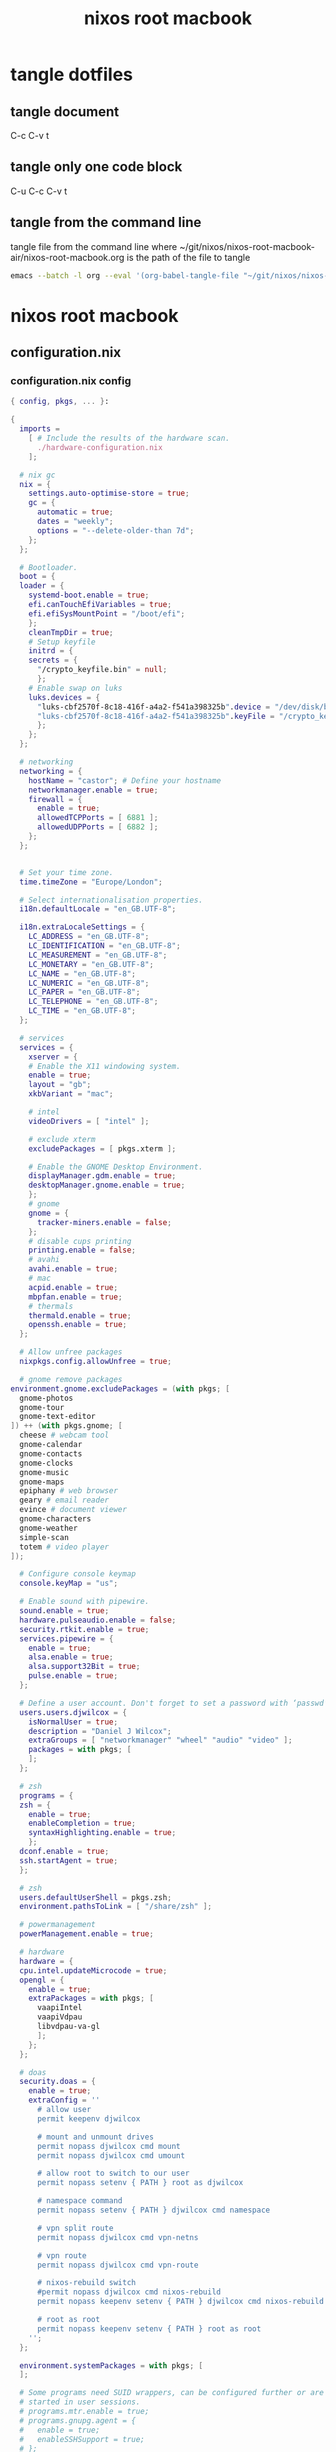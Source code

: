 #+TITLE: nixos root macbook
#+STARTUP: content
#+STARTUP: overview hideblocks
#+OPTIONS: num:nil author:nil
#+PROPERTY: header-args :mkdirp yes
* tangle dotfiles
** tangle document

C-c C-v t

** tangle only one code block

C-u C-c C-v t

** tangle from the command line

tangle file from the command line
where ~/git/nixos/nixos-root-macbook-air/nixos-root-macbook.org is the path of the file to tangle

#+begin_src sh
emacs --batch -l org --eval '(org-babel-tangle-file "~/git/nixos/nixos-root-macbook-air/nixos-root-macbook.org")'
#+end_src

* nixos root macbook
** configuration.nix
*** configuration.nix config

#+NAME: configuration.nix
#+BEGIN_SRC nix
{ config, pkgs, ... }:

{
  imports =
    [ # Include the results of the hardware scan.
      ./hardware-configuration.nix
    ];

  # nix gc
  nix = {
    settings.auto-optimise-store = true;
    gc = {
      automatic = true;
      dates = "weekly";
      options = "--delete-older-than 7d";
    };
  };

  # Bootloader.
  boot = {
  loader = {
    systemd-boot.enable = true;
    efi.canTouchEfiVariables = true;
    efi.efiSysMountPoint = "/boot/efi";
    };
    cleanTmpDir = true;
    # Setup keyfile
    initrd = {
    secrets = {
      "/crypto_keyfile.bin" = null;
      };
    # Enable swap on luks
    luks.devices = {
      "luks-cbf2570f-8c18-416f-a4a2-f541a398325b".device = "/dev/disk/by-uuid/cbf2570f-8c18-416f-a4a2-f541a398325b";
      "luks-cbf2570f-8c18-416f-a4a2-f541a398325b".keyFile = "/crypto_keyfile.bin";
      };
    };
  };

  # networking
  networking = {
    hostName = "castor"; # Define your hostname
    networkmanager.enable = true;
    firewall = {
      enable = true;
      allowedTCPPorts = [ 6881 ];
      allowedUDPPorts = [ 6882 ];
    };
  };


  # Set your time zone.
  time.timeZone = "Europe/London";

  # Select internationalisation properties.
  i18n.defaultLocale = "en_GB.UTF-8";

  i18n.extraLocaleSettings = {
    LC_ADDRESS = "en_GB.UTF-8";
    LC_IDENTIFICATION = "en_GB.UTF-8";
    LC_MEASUREMENT = "en_GB.UTF-8";
    LC_MONETARY = "en_GB.UTF-8";
    LC_NAME = "en_GB.UTF-8";
    LC_NUMERIC = "en_GB.UTF-8";
    LC_PAPER = "en_GB.UTF-8";
    LC_TELEPHONE = "en_GB.UTF-8";
    LC_TIME = "en_GB.UTF-8";
  };

  # services
  services = {
    xserver = {
    # Enable the X11 windowing system.
    enable = true;
    layout = "gb";
    xkbVariant = "mac";

    # intel
    videoDrivers = [ "intel" ];

    # exclude xterm
    excludePackages = [ pkgs.xterm ];

    # Enable the GNOME Desktop Environment.
    displayManager.gdm.enable = true;
    desktopManager.gnome.enable = true;
    };
    # gnome
    gnome = {
      tracker-miners.enable = false;
    };
    # disable cups printing
    printing.enable = false;
    # avahi
    avahi.enable = true;
    # mac
    acpid.enable = true;
    mbpfan.enable = true;
    # thermals
    thermald.enable = true;
    openssh.enable = true;
  };

  # Allow unfree packages
  nixpkgs.config.allowUnfree = true;

  # gnome remove packages
environment.gnome.excludePackages = (with pkgs; [
  gnome-photos
  gnome-tour
  gnome-text-editor
]) ++ (with pkgs.gnome; [
  cheese # webcam tool
  gnome-calendar
  gnome-contacts
  gnome-clocks
  gnome-music
  gnome-maps
  epiphany # web browser
  geary # email reader
  evince # document viewer
  gnome-characters
  gnome-weather
  simple-scan
  totem # video player
]);

  # Configure console keymap
  console.keyMap = "us";

  # Enable sound with pipewire.
  sound.enable = true;
  hardware.pulseaudio.enable = false;
  security.rtkit.enable = true;
  services.pipewire = {
    enable = true;
    alsa.enable = true;
    alsa.support32Bit = true;
    pulse.enable = true;
  };

  # Define a user account. Don't forget to set a password with ‘passwd’.
  users.users.djwilcox = {
    isNormalUser = true;
    description = "Daniel J Wilcox";
    extraGroups = [ "networkmanager" "wheel" "audio" "video" ];
    packages = with pkgs; [
    ];
  };

  # zsh
  programs = {
  zsh = {
    enable = true;
    enableCompletion = true;
    syntaxHighlighting.enable = true;
    };  
  dconf.enable = true;
  ssh.startAgent = true;
  };

  # zsh
  users.defaultUserShell = pkgs.zsh;
  environment.pathsToLink = [ "/share/zsh" ];

  # powermanagement
  powerManagement.enable = true;

  # hardware
  hardware = {
  cpu.intel.updateMicrocode = true;
  opengl = {
    enable = true;
    extraPackages = with pkgs; [
      vaapiIntel
      vaapiVdpau
      libvdpau-va-gl
      ];
    };
  };

  # doas
  security.doas = {
    enable = true;
    extraConfig = ''
      # allow user
      permit keepenv djwilcox
      
      # mount and unmount drives 
      permit nopass djwilcox cmd mount 
      permit nopass djwilcox cmd umount 
      
      # allow root to switch to our user
      permit nopass setenv { PATH } root as djwilcox
      
      # namespace command
      permit nopass setenv { PATH } djwilcox cmd namespace
      
      # vpn split route
      permit nopass djwilcox cmd vpn-netns
      
      # vpn route
      permit nopass djwilcox cmd vpn-route

      # nixos-rebuild switch
      #permit nopass djwilcox cmd nixos-rebuild
      permit nopass keepenv setenv { PATH } djwilcox cmd nixos-rebuild
      
      # root as root
      permit nopass keepenv setenv { PATH } root as root
    '';
  };
  
  environment.systemPackages = with pkgs; [
  ];

  # Some programs need SUID wrappers, can be configured further or are
  # started in user sessions.
  # programs.mtr.enable = true;
  # programs.gnupg.agent = {
  #   enable = true;
  #   enableSSHSupport = true;
  # };

  # This value determines the NixOS release from which the default
  # settings for stateful data, like file locations and database versions
  # on your system were taken. It‘s perfectly fine and recommended to leave
  # this value at the release version of the first install of this system.
  # Before changing this value read the documentation for this option
  # (e.g. man configuration.nix or on https://nixos.org/nixos/options.html).
  system.stateVersion = "22.11"; # Did you read the comment?
}
#+END_SRC

*** configuration.nix tangle
:PROPERTIES:
:ORDERED:  t
:END:

+ root dir

#+NAME: configuration.nix-root-dir
#+BEGIN_SRC nix :noweb yes :tangle "/sudo::/etc/nixos/configuration.nix"
<<configuration.nix>>
#+END_SRC
  
+ current dir

#+NAME: configuration.nix-current-dir
#+BEGIN_SRC nix :noweb yes :tangle "etc/nixos/configuration.nix"
<<configuration.nix>>
<<doas>>
#+END_SRC

** hardware-configuration.nix
*** hardware-configuration.nix config

#+NAME: hardware-configuration.nix
#+BEGIN_SRC nix
# Do not modify this file!  It was generated by ‘nixos-generate-config’
# and may be overwritten by future invocations.  Please make changes
# to /etc/nixos/configuration.nix instead.
{ config, lib, pkgs, modulesPath, ... }:

{
  imports =
    [ (modulesPath + "/installer/scan/not-detected.nix")
    ];

  boot.initrd.availableKernelModules = [ "uhci_hcd" "ehci_pci" "ahci" "usbhid" "usb_storage" "sd_mod" ];
  boot.initrd.kernelModules = [ ];
  boot.kernelModules = [ "kvm-intel" "wl" ];
  boot.extraModulePackages = [ config.boot.kernelPackages.broadcom_sta ];

  fileSystems."/" =
    { device = "/dev/disk/by-label/root";
      fsType = "ext4";
    };

  boot.initrd.luks.devices."luks-7513e208-4a74-4497-be60-33ac70699437".device = "/dev/disk/by-uuid/7513e208-4a74-4497-be60-33ac70699437";

  fileSystems."/boot/efi" =
    { device = "/dev/disk/by-label/EFI";
      fsType = "vfat";
    };

  swapDevices =
    [ { device = "/dev/disk/by-label/swap"; }
    ];

  # Enables DHCP on each ethernet and wireless interface. In case of scripted networking
  # (the default) this is the recommended approach. When using systemd-networkd it's
  # still possible to use this option, but it's recommended to use it in conjunction
  # with explicit per-interface declarations with `networking.interfaces.<interface>.useDHCP`.
  networking.useDHCP = lib.mkDefault true;
  # networking.interfaces.ens9.useDHCP = lib.mkDefault true;
  # networking.interfaces.wlp2s0b1.useDHCP = lib.mkDefault true;

  nixpkgs.hostPlatform = lib.mkDefault "x86_64-linux";
  hardware.cpu.intel.updateMicrocode = lib.mkDefault config.hardware.enableRedistributableFirmware;
}
#+END_SRC

*** hardware-configuration.nix tangle
:PROPERTIES:
:ORDERED:  t
:END:

+ root dir

#+NAME: hardware-configuration.nix-root-dir
#+BEGIN_SRC nix :noweb yes :tangle "/sudo::/etc/nixos/hardware-configuration.nix"
<<hardware-configuration.nix>>
#+END_SRC
  
+ current dir

#+NAME: hardware-configuration.nix-current-dir
#+BEGIN_SRC nix :noweb yes :tangle "etc/nixos/hardware-configuration.nix"
<<hardware-configuration.nix>>
#+END_SRC
